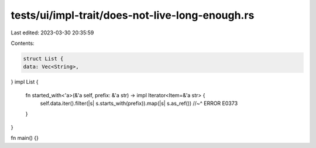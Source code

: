 tests/ui/impl-trait/does-not-live-long-enough.rs
================================================

Last edited: 2023-03-30 20:35:59

Contents:

.. code-block:: rs

    struct List {
    data: Vec<String>,
}
impl List {
    fn started_with<'a>(&'a self, prefix: &'a str) -> impl Iterator<Item=&'a str> {
        self.data.iter().filter(|s| s.starts_with(prefix)).map(|s| s.as_ref())
        //~^ ERROR E0373
    }
}

fn main() {}


